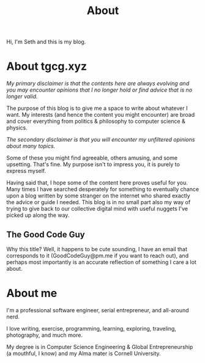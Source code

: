 #+HUGO_BASE_DIR: ../
#+HUGO_SECTION: /
#+TITLE: About
#+DRAFT: true
#+HUGO_TAGS: personal
#+HUGO_LAYOUT: about


Hi, I'm Seth and this is my blog.


* About tgcg.xyz

/My primary disclaimer is that the contents here are always evolving and you may encounter opinions that I no longer hold or find advice that is no longer valid./

The purpose of this blog is to give me a space to write about whatever I want. My interests (and hence the content you might encounter) are broad and cover everything from politics & philosophy to computer science & physics.

/The secondary disclaimer is that you will encounter my unfiltered opinions about many topics./

Some of these you might find agreeable, others amusing, and some upsetting. That's fine. My purpose isn't to impress you, it is purely to express myself.

Having said that, I hope some of the content here proves useful for you. Many times I have searched desperately for something to eventually chance upon a blog written by some stranger on the internet who shared exactly the advice or guide I needed. This blog is in no small part also my way of trying to give back to our collective digital mind with useful nuggets I've picked up along the way.

** The Good Code Guy

Why this title? Well, it happens to be cute sounding, I have an email that corresponds to it (GoodCodeGuy@pm.me if you want to reach out), and perhaps most importantly is an accurate reflection of something I care a lot about.


* About me

I'm a professional software engineer, serial entrepreneur, and all-around nerd.

I love writing, exercise, programming, learning, exploring, traveling, photography, and much more.

My degree is in Computer Science Engineering & Global Entrepreneurship (a mouthful, I know) and my Alma mater is Cornell University.
